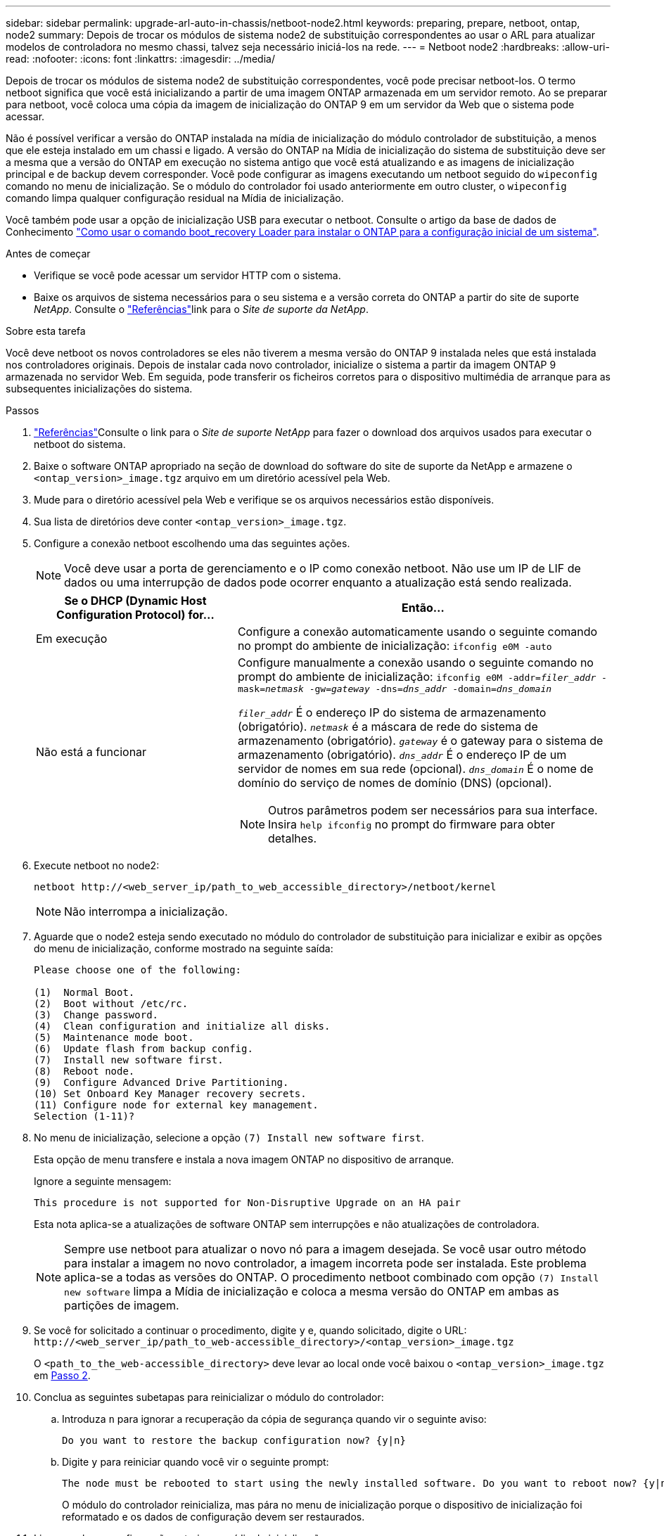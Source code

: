 ---
sidebar: sidebar 
permalink: upgrade-arl-auto-in-chassis/netboot-node2.html 
keywords: preparing, prepare, netboot, ontap, node2 
summary: Depois de trocar os módulos de sistema node2 de substituição correspondentes ao usar o ARL para atualizar modelos de controladora no mesmo chassi, talvez seja necessário iniciá-los na rede. 
---
= Netboot node2
:hardbreaks:
:allow-uri-read: 
:nofooter: 
:icons: font
:linkattrs: 
:imagesdir: ../media/


[role="lead"]
Depois de trocar os módulos de sistema node2 de substituição correspondentes, você pode precisar netboot-los. O termo netboot significa que você está inicializando a partir de uma imagem ONTAP armazenada em um servidor remoto. Ao se preparar para netboot, você coloca uma cópia da imagem de inicialização do ONTAP 9 em um servidor da Web que o sistema pode acessar.

Não é possível verificar a versão do ONTAP instalada na mídia de inicialização do módulo controlador de substituição, a menos que ele esteja instalado em um chassi e ligado. A versão do ONTAP na Mídia de inicialização do sistema de substituição deve ser a mesma que a versão do ONTAP em execução no sistema antigo que você está atualizando e as imagens de inicialização principal e de backup devem corresponder. Você pode configurar as imagens executando um netboot seguido do `wipeconfig` comando no menu de inicialização. Se o módulo do controlador foi usado anteriormente em outro cluster, o `wipeconfig` comando limpa qualquer configuração residual na Mídia de inicialização.

Você também pode usar a opção de inicialização USB para executar o netboot. Consulte o artigo da base de dados de Conhecimento link:https://kb.netapp.com/Advice_and_Troubleshooting/Data_Storage_Software/ONTAP_OS/How_to_use_the_boot_recovery_LOADER_command_for_installing_ONTAP_for_initial_setup_of_a_system["Como usar o comando boot_recovery Loader para instalar o ONTAP para a configuração inicial de um sistema"^].

.Antes de começar
* Verifique se você pode acessar um servidor HTTP com o sistema.
* Baixe os arquivos de sistema necessários para o seu sistema e a versão correta do ONTAP a partir do site de suporte _NetApp_. Consulte o link:other_references.html["Referências"]link para o _Site de suporte da NetApp_.


.Sobre esta tarefa
Você deve netboot os novos controladores se eles não tiverem a mesma versão do ONTAP 9 instalada neles que está instalada nos controladores originais. Depois de instalar cada novo controlador, inicialize o sistema a partir da imagem ONTAP 9 armazenada no servidor Web. Em seguida, pode transferir os ficheiros corretos para o dispositivo multimédia de arranque para as subsequentes inicializações do sistema.

.Passos
. link:other_references.html["Referências"]Consulte o link para o _Site de suporte NetApp_ para fazer o download dos arquivos usados para executar o netboot do sistema.
. [[netboot_node2_step2]]Baixe o software ONTAP apropriado na seção de download do software do site de suporte da NetApp e armazene o `<ontap_version>_image.tgz` arquivo em um diretório acessível pela Web.
. Mude para o diretório acessível pela Web e verifique se os arquivos necessários estão disponíveis.
. Sua lista de diretórios deve conter `<ontap_version>_image.tgz`.
. Configure a conexão netboot escolhendo uma das seguintes ações.
+

NOTE: Você deve usar a porta de gerenciamento e o IP como conexão netboot. Não use um IP de LIF de dados ou uma interrupção de dados pode ocorrer enquanto a atualização está sendo realizada.

+
[cols="35,65"]
|===
| Se o DHCP (Dynamic Host Configuration Protocol) for... | Então... 


| Em execução | Configure a conexão automaticamente usando o seguinte comando no prompt do ambiente de inicialização:
`ifconfig e0M -auto` 


| Não está a funcionar  a| 
Configure manualmente a conexão usando o seguinte comando no prompt do ambiente de inicialização:
`ifconfig e0M -addr=_filer_addr_ -mask=_netmask_ -gw=_gateway_ -dns=_dns_addr_ -domain=_dns_domain_`

`_filer_addr_` É o endereço IP do sistema de armazenamento (obrigatório).
`_netmask_` é a máscara de rede do sistema de armazenamento (obrigatório).
`_gateway_` é o gateway para o sistema de armazenamento (obrigatório).
`_dns_addr_` É o endereço IP de um servidor de nomes em sua rede (opcional).
`_dns_domain_` É o nome de domínio do serviço de nomes de domínio (DNS) (opcional).


NOTE: Outros parâmetros podem ser necessários para sua interface. Insira `help ifconfig` no prompt do firmware para obter detalhes.

|===
. Execute netboot no node2:
+
`netboot \http://<web_server_ip/path_to_web_accessible_directory>/netboot/kernel`

+

NOTE: Não interrompa a inicialização.

. Aguarde que o node2 esteja sendo executado no módulo do controlador de substituição para inicializar e exibir as opções do menu de inicialização, conforme mostrado na seguinte saída:
+
[listing]
----
Please choose one of the following:

(1)  Normal Boot.
(2)  Boot without /etc/rc.
(3)  Change password.
(4)  Clean configuration and initialize all disks.
(5)  Maintenance mode boot.
(6)  Update flash from backup config.
(7)  Install new software first.
(8)  Reboot node.
(9)  Configure Advanced Drive Partitioning.
(10) Set Onboard Key Manager recovery secrets.
(11) Configure node for external key management.
Selection (1-11)?
----
. No menu de inicialização, selecione a opção `(7) Install new software first`.
+
Esta opção de menu transfere e instala a nova imagem ONTAP no dispositivo de arranque.

+
Ignore a seguinte mensagem:

+
`This procedure is not supported for Non-Disruptive Upgrade on an HA pair`

+
Esta nota aplica-se a atualizações de software ONTAP sem interrupções e não atualizações de controladora.

+

NOTE: Sempre use netboot para atualizar o novo nó para a imagem desejada. Se você usar outro método para instalar a imagem no novo controlador, a imagem incorreta pode ser instalada. Este problema aplica-se a todas as versões do ONTAP. O procedimento netboot combinado com opção `(7) Install new software` limpa a Mídia de inicialização e coloca a mesma versão do ONTAP em ambas as partições de imagem.

. Se você for solicitado a continuar o procedimento, digite `y` e, quando solicitado, digite o URL:
`\http://<web_server_ip/path_to_web-accessible_directory>/<ontap_version>_image.tgz`
+
O `<path_to_the_web-accessible_directory>` deve levar ao local onde você baixou o `<ontap_version>_image.tgz` em <<netboot_node2_step2,Passo 2>>.

. Conclua as seguintes subetapas para reinicializar o módulo do controlador:
+
.. Introduza `n` para ignorar a recuperação da cópia de segurança quando vir o seguinte aviso:
+
[listing]
----
Do you want to restore the backup configuration now? {y|n}
----
.. Digite `y` para reiniciar quando você vir o seguinte prompt:
+
[listing]
----
The node must be rebooted to start using the newly installed software. Do you want to reboot now? {y|n}
----
+
O módulo do controlador reinicializa, mas pára no menu de inicialização porque o dispositivo de inicialização foi reformatado e os dados de configuração devem ser restaurados.



. Limpe qualquer configuração anterior na mídia de inicialização.
+
.. No prompt a seguir, execute o  `wipeconfig` comando e pressione a tecla Enter:
+
[listing]
----
Please choose one of the following:

(1)  Normal Boot.
(2)  Boot without /etc/rc.
(3)  Change password.
(4)  Clean configuration and initialize all disks.
(5)  Maintenance mode boot.
(6)  Update flash from backup config.
(7)  Install new software first.
(8)  Reboot node.
(9)  Configure Advanced Drive Partitioning.
(10) Set Onboard Key Manager recovery secrets.
(11) Configure node for external key management.
Selection (1-11)? wipeconfig
----
.. Quando vir a mensagem abaixo, responda `yes`:
+
[listing]
----
This will delete critical system configuration, including cluster membership.
Warning: do not run this option on a HA node that has been taken over.
Are you sure you want to continue?:
----
.. O nó reinicializa para terminar o `wipeconfig` e, em seguida, pára no menu de inicialização.
+

NOTE: Aguarde até que o nó pare no menu de inicialização após concluir o  `wipeconfig` operação.



. Selecione o modo de manutenção `5` no menu de inicialização e entre `y` quando você for solicitado a continuar com a inicialização.
. Verifique se o controlador e o chassis estão configurados como `ha`:
+
`ha-config show`

+
O exemplo a seguir mostra a saída do `ha-config show` comando:

+
[listing]
----
Chassis HA configuration: ha
Controller HA configuration: ha
----
. Se o controlador e o chassi não estiverem configurados como `ha`, use os seguintes comandos para corrigir a configuração:
+
`ha-config modify controller ha`

+
`ha-config modify chassis ha`

. Paragem node2:
+
`halt`

+
Node2 deve parar no prompt Loader>.

. No node1, verifique a data, a hora e o fuso horário do sistema:
+
`date`

. Em node2, verifique a data usando o seguinte comando no prompt do ambiente de inicialização:
+
`show date`

. Se necessário, defina a data em node2:
+
`set date _mm/dd/yyyy_`

+

NOTE: Defina a data UTC correspondente em node2.

. No node2, verifique a hora usando o seguinte comando no prompt do ambiente de inicialização:
+
`show time`

. Se necessário, defina a hora em node2:
+
`set time _hh:mm:ss_`

+

NOTE: Defina a hora UTC correspondente em node2.

. Defina a ID do sistema do parceiro em node2:
+
`setenv partner-sysid _node1_sysid_`

+
Para o node2, o `partner-sysid` deve ser o node1 que você está atualizando.

+
.. Guarde as definições:
+
`saveenv`



. No node2, no prompt Loader, verifique o `partner-sysid` para node2:
+
`printenv partner-sysid`


